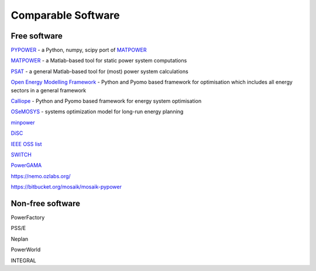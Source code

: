 #######################
Comparable Software
#######################


Free software
=============


`PYPOWER <https://github.com/rwl/PYPOWER>`_ - a Python, numpy, scipy port of `MATPOWER <http://www.pserc.cornell.edu/matpower/>`_

`MATPOWER <http://www.pserc.cornell.edu/matpower/>`_ - a Matlab-based tool for static power system computations

`PSAT <http://faraday1.ucd.ie/psat.html>`_ - a general Matlab-based tool for (most) power system calculations

`Open Energy Modelling Framework <https://github.com/oemof/oemof>`_ - Python and Pyomo based framework for optimisation which includes all energy sectors in a general framework


`Calliope <http://docs.callio.pe/en/stable/index.html>`_ - Python and Pyomo based framework for energy system optimisation

`OSeMOSYS <http://www.osemosys.org/>`_ -  systems optimization model for long-run energy planning

`minpower <http://adamgreenhall.github.io/minpower/>`_

`DiSC <http://kom.aau.dk/project/SmartGridControl/DiSC/documentation.html>`_

`IEEE OSS list <http://ewh.ieee.org/cmte/psace/CAMS_taskforce/links.htm>`_

`SWITCH <http://rael.berkeley.edu/old_drupal/switch>`_

`PowerGAMA <https://bitbucket.org/harald_g_svendsen/powergama/wiki/Home>`_

https://nemo.ozlabs.org/

https://bitbucket.org/mosaik/mosaik-pypower



Non-free software
=================

PowerFactory

PSS/E

Neplan

PowerWorld

INTEGRAL
